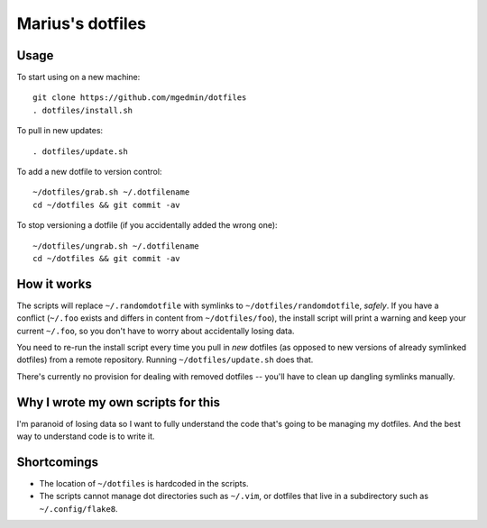 Marius's dotfiles
=================


Usage
-----

To start using on a new machine::

    git clone https://github.com/mgedmin/dotfiles
    . dotfiles/install.sh

To pull in new updates::

    . dotfiles/update.sh

To add a new dotfile to version control::

    ~/dotfiles/grab.sh ~/.dotfilename
    cd ~/dotfiles && git commit -av

To stop versioning a dotfile (if you accidentally added the wrong one)::

    ~/dotfiles/ungrab.sh ~/.dotfilename
    cd ~/dotfiles && git commit -av


How it works
------------

The scripts will replace ``~/.randomdotfile`` with symlinks to
``~/dotfiles/randomdotfile``, *safely*.  If you have a conflict (``~/.foo``
exists and differs in content from ``~/dotfiles/foo``), the install script will
print a warning and keep your current ``~/.foo``, so you don't have to worry
about accidentally losing data.

You need to re-run the install script every time you pull in *new* dotfiles (as
opposed to new versions of already symlinked dotfiles) from a remote
repository.  Running ``~/dotfiles/update.sh`` does that.

There's currently no provision for dealing with removed dotfiles -- you'll have
to clean up dangling symlinks manually.


Why I wrote my own scripts for this
-----------------------------------

I'm paranoid of losing data so I want to fully understand the code that's going
to be managing my dotfiles.  And the best way to understand code is to write
it.


Shortcomings
------------

- The location of ``~/dotfiles`` is hardcoded in the scripts.

- The scripts cannot manage dot directories such as ``~/.vim``, or dotfiles
  that live in a subdirectory such as ``~/.config/flake8``.
